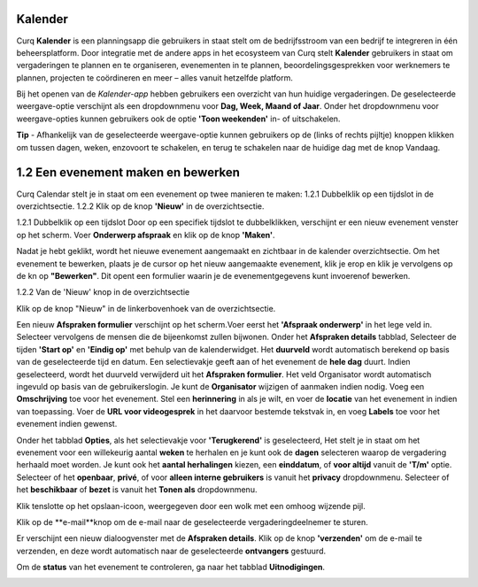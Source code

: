 **Kalender**
============
Curq **Kalender** is een planningsapp die gebruikers in staat stelt om de bedrijfsstroom van een bedrijf te integreren in één beheersplatform. Door integratie met de andere apps in het ecosysteem van Curq stelt **Kalender** gebruikers in staat om vergaderingen te plannen en te organiseren, evenementen in te plannen, beoordelingsgesprekken voor werknemers te plannen, projecten te coördineren en meer – alles vanuit hetzelfde platform.

Bij het openen van de *Kalender-app* hebben gebruikers een overzicht van hun huidige vergaderingen. De geselecteerde weergave-optie verschijnt als een dropdownmenu voor **Dag, Week, Maand of Jaar**. Onder het dropdownmenu voor weergave-opties kunnen gebruikers ook de optie **'Toon weekenden'** in- of uitschakelen.

.. image:: Agenda_Media/Agenda001.png

.. image:: Agenda_Media/Agenda002.png


**Tip** - Afhankelijk van de geselecteerde weergave-optie kunnen gebruikers op de (links of rechts pijltje) knoppen klikken om tussen dagen, weken, enzovoort te schakelen, en terug te schakelen naar de       huidige dag met de knop Vandaag.

1.2 Een evenement maken en bewerken
====================================

Curq Calendar stelt je in staat om een evenement op twee manieren te maken:
1.2.1 Dubbelklik op een tijdslot in de overzichtsectie.
1.2.2 Klik op de knop **'Nieuw'** in de overzichtsectie.

1.2.1 Dubbelklik op een tijdslot
Door op een specifiek tijdslot te dubbelklikken, verschijnt er een nieuw evenement venster op het scherm. Voer **Onderwerp afspraak** en klik op de knop **'Maken'**.

.. image:: Agenda_Media/Agenda003.png

Nadat je hebt geklikt, wordt het nieuwe evenement aangemaakt en zichtbaar in de kalender overzichtsectie. Om het evenement te bewerken, plaats je de cursor op het nieuw aangemaakte evenement, klik je erop en klik je vervolgens op de kn op **"Bewerken"**. Dit opent een formulier waarin je de evenementgegevens kunt invoerenof bewerken.

.. image:: Agenda_Media/Agenda004.png

1.2.2 Van de 'Nieuw' knop in de overzichtsectie

Klik op de knop "Nieuw" in de linkerbovenhoek van de overzichtsectie.

.. image:: Agenda_Media/Agenda005.png

Een nieuw **Afspraken formulier** verschijnt op het scherm.Voer eerst het **'Afspraak onderwerp'** in het lege veld in. Selecteer vervolgens de mensen die de bijeenkomst zullen bijwonen. 
Onder het **Afspraken details** tabblad, Selecteer de tijden **'Start op'** en **'Eindig op'** met behulp van de kalenderwidget. Het **duurveld** wordt automatisch berekend op basis van de geselecteerde tijd en datum. Een selectievakje geeft aan of het evenement de **hele dag** duurt. Indien geselecteerd, wordt het duurveld verwijderd uit het **Afspraken formulier**. Het veld Organisator wordt automatisch ingevuld op basis van de gebruikerslogin. Je kunt de **Organisator** wijzigen of aanmaken indien nodig. Voeg een **Omschrijving** toe voor het evenement. Stel een **herinnering** in als je wilt, en voer de **locatie** van het evenement in indien van toepassing. Voer de **URL voor videogesprek** in het daarvoor bestemde tekstvak in, en voeg **Labels** toe voor het evenement indien gewenst.

.. image:: Agenda_Media/Agenda006.png

Onder het tabblad **Opties**, als het selectievakje voor **'Terugkerend'** is geselecteerd, Het stelt je in staat om het evenement voor een willekeurig aantal **weken** te herhalen en je kunt ook de **dagen** selecteren waarop de vergadering herhaald moet worden. Je kunt ook het **aantal herhalingen** kiezen, een **einddatum**, of **voor altijd** vanuit de **'T/m'** optie. Selecteer of het **openbaar**, **privé**, of voor **alleen interne gebruikers** is vanuit het **privacy** dropdownmenu. Selecteer of het **beschikbaar** of **bezet** is vanuit het **Tonen als** dropdownmenu.

.. image:: Agenda_Media/Agenda007.png

Klik tenslotte op het opslaan-icoon, weergegeven door een wolk met een omhoog wijzende pijl.

.. image:: Agenda_Media/Agenda008.png

Klik op de **e-mail**knop om de e-mail naar de geselecteerde vergaderingdeelnemer te sturen.

.. image:: Agenda_Media/Agenda009.png

Er verschijnt een nieuw dialoogvenster met de **Afspraken details**. Klik op de knop **'verzenden'** om de e-mail te verzenden, en deze wordt automatisch naar de geselecteerde **ontvangers** gestuurd.

.. image:: Agenda_Media/Agenda010.png

Om de **status** van het evenement te controleren, ga naar het tabblad **Uitnodigingen**.

.. image:: Agenda_Media/Agenda011.png
